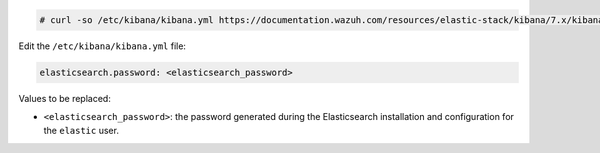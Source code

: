 .. Copyright (C) 2020 Wazuh, Inc.

.. code-block:: console

  # curl -so /etc/kibana/kibana.yml https://documentation.wazuh.com/resources/elastic-stack/kibana/7.x/kibana_all_in_one.yml

Edit the ``/etc/kibana/kibana.yml`` file:

.. code-block:: yaml

    elasticsearch.password: <elasticsearch_password>

Values to be replaced:

- ``<elasticsearch_password>``: the password generated during the Elasticsearch installation and configuration for the ``elastic`` user.

.. End of configure_kibana.rst
